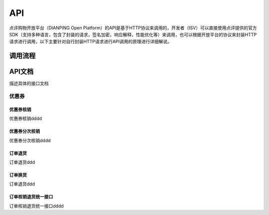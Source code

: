 .. API

API
=========================

点评购物开放平台（DIANPING Open Platform）的API是基于HTTP协议来调用的，开发者（ISV）可以直接使用点评提供的官方SDK（支持多种语言，包含了封装的请求，签名加密，响应解释，性能优化等）来调用，也可以根据开放平台的协议来封装HTTP请求进行调用，以下主要针对自行封装HTTP请求进行API调用的原理进行详细解说。

调用流程
--------------------------------



.. image:: images/api.jpg


API文档
--------------------------------

描述具体的接口文档

优惠券
>>>>>>>>>>>>>>>>>>>>>>>>>>>>>>>>>>>>

优惠券核销
::::::::::::::::::::::::::::::::::::

优惠券核销dddd

优惠券分次核销
::::::::::::::::::::::::::::::::::::

优惠券分次核销dddd

订单退货
::::::::::::::::::::::::::::::::::::

订单退货ddd

订单换货
::::::::::::::::::::::::::::::::::::

订单退货ddd

订单核销退货统一接口
::::::::::::::::::::::::::::::::::::

订单核销退货统一接口dddd
